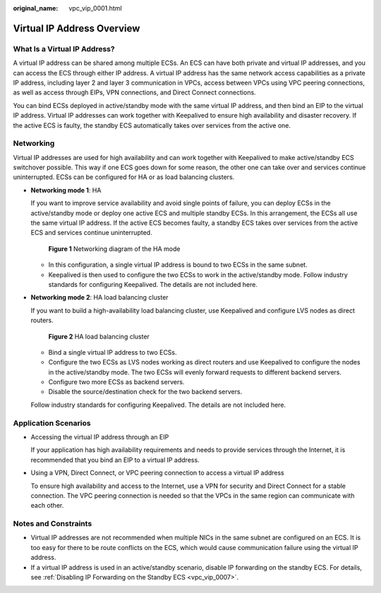 :original_name: vpc_vip_0001.html

.. _vpc_vip_0001:

Virtual IP Address Overview
===========================

What Is a Virtual IP Address?
-----------------------------

A virtual IP address can be shared among multiple ECSs. An ECS can have both private and virtual IP addresses, and you can access the ECS through either IP address. A virtual IP address has the same network access capabilities as a private IP address, including layer 2 and layer 3 communication in VPCs, access between VPCs using VPC peering connections, as well as access through EIPs, VPN connections, and Direct Connect connections.

You can bind ECSs deployed in active/standby mode with the same virtual IP address, and then bind an EIP to the virtual IP address. Virtual IP addresses can work together with Keepalived to ensure high availability and disaster recovery. If the active ECS is faulty, the standby ECS automatically takes over services from the active one.

.. _vpc_vip_0001__section766193134213:

Networking
----------

Virtual IP addresses are used for high availability and can work together with Keepalived to make active/standby ECS switchover possible. This way if one ECS goes down for some reason, the other one can take over and services continue uninterrupted. ECSs can be configured for HA or as load balancing clusters.

-  **Networking mode 1**: HA

   If you want to improve service availability and avoid single points of failure, you can deploy ECSs in the active/standby mode or deploy one active ECS and multiple standby ECSs. In this arrangement, the ECSs all use the same virtual IP address. If the active ECS becomes faulty, a standby ECS takes over services from the active ECS and services continue uninterrupted.


   .. figure:: /_static/images/en-us_image_0000001865663033.png
      :alt: **Figure 1** Networking diagram of the HA mode

      **Figure 1** Networking diagram of the HA mode

   -  In this configuration, a single virtual IP address is bound to two ECSs in the same subnet.
   -  Keepalived is then used to configure the two ECSs to work in the active/standby mode. Follow industry standards for configuring Keepalived. The details are not included here.

-  **Networking mode 2**: HA load balancing cluster

   If you want to build a high-availability load balancing cluster, use Keepalived and configure LVS nodes as direct routers.


   .. figure:: /_static/images/en-us_image_0000001865663537.png
      :alt: **Figure 2** HA load balancing cluster

      **Figure 2** HA load balancing cluster

   -  Bind a single virtual IP address to two ECSs.
   -  Configure the two ECSs as LVS nodes working as direct routers and use Keepalived to configure the nodes in the active/standby mode. The two ECSs will evenly forward requests to different backend servers.
   -  Configure two more ECSs as backend servers.
   -  Disable the source/destination check for the two backend servers.

   Follow industry standards for configuring Keepalived. The details are not included here.

Application Scenarios
---------------------

-  Accessing the virtual IP address through an EIP

   If your application has high availability requirements and needs to provide services through the Internet, it is recommended that you bind an EIP to a virtual IP address.

-  Using a VPN, Direct Connect, or VPC peering connection to access a virtual IP address

   To ensure high availability and access to the Internet, use a VPN for security and Direct Connect for a stable connection. The VPC peering connection is needed so that the VPCs in the same region can communicate with each other.

Notes and Constraints
---------------------

-  Virtual IP addresses are not recommended when multiple NICs in the same subnet are configured on an ECS. It is too easy for there to be route conflicts on the ECS, which would cause communication failure using the virtual IP address.
-  If a virtual IP address is used in an active/standby scenario, disable IP forwarding on the standby ECS. For details, see :ref:`Disabling IP Forwarding on the Standby ECS <vpc_vip_0007>`.
